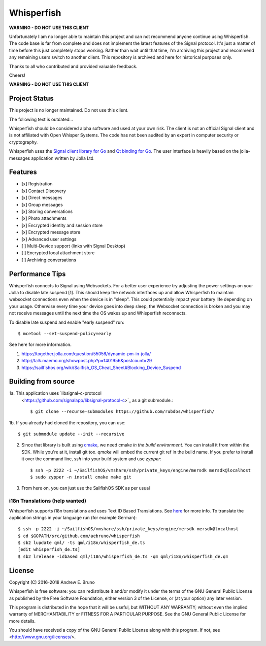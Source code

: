 ===============================================================================
Whisperfish
===============================================================================

**WARNING - DO NOT USE THIS CLIENT**

Unfortunately I am no longer able to maintain this project and can not
recommend anyone continue using Whisperfish. The code base is far from complete
and does not implement the latest features of the Signal protocol. It's just a
matter of time before this just completely stops working.  Rather than wait
until that time, I'm archiving this project and recommend any remaining users
switch to another client. This repository is archived and here for historical
purposes only.

Thanks to all who contributed and provided valuable feedback.

Cheers!

**WARNING - DO NOT USE THIS CLIENT**

-------------------------------------------------------------------------------
Project Status
-------------------------------------------------------------------------------

This project is no longer maintained. Do not use this client.

The following text is outdated...

Whisperfish should be considered alpha software and used at your own risk. The
client is not an official Signal client and is not affiliated with Open Whisper
Systems. The code has not been audited by an expert in computer security or
cryptography. 

Whisperfish uses the `Signal client library for Go
<https://github.com/aebruno/textsecure>`_ and `Qt binding for Go
<https://github.com/therecipe/qt>`_.  The user interface is heavily based on
the jolla-messages application written by Jolla Ltd.
  
-------------------------------------------------------------------------------
Features
-------------------------------------------------------------------------------

- [x] Registration
- [x] Contact Discovery
- [x] Direct messages
- [x] Group messages
- [x] Storing conversations
- [x] Photo attachments
- [x] Encrypted identity and session store
- [x] Encrypted message store
- [x] Advanced user settings
- [ ] Multi-Device support (links with Signal Desktop)
- [ ] Encrypted local attachment store
- [ ] Archiving conversations

-------------------------------------------------------------------------------
Performance Tips
-------------------------------------------------------------------------------

Whisperfish connects to Signal using Websockets. For a better user experience
try adjusting the power settings on your Jolla to disable late suspend [1].
This should keep the network interfaces up and allow Whisperfish to maintain
websocket connections even when the device is in "sleep". This could
potentially impact your battery life depending on your usage. Otherwise
every time your device goes into deep sleep, the Websocket connection is broken
and you may not receive messages until the next time the OS wakes up and
Whisperfish reconnects.

To disable late suspend and enable "early suspend" run::

    $ mcetool --set-suspend-policy=early    

See here for more information.

1. https://together.jolla.com/question/55056/dynamic-pm-in-jolla/
2. http://talk.maemo.org/showpost.php?p=1401956&postcount=29
3. https://sailfishos.org/wiki/Sailfish_OS_Cheat_Sheet#Blocking_Device_Suspend

-------------------------------------------------------------------------------
Building from source
-------------------------------------------------------------------------------


1a. This application uses `libsignal-c-protocol
    <https://github.com/signalapp/libsignal-protocol-c>`_
    as a git submodule.::

    $ git clone --recurse-submodules https://github.com/rubdos/whisperfish/

1b. If you already had cloned the repository, you can use::

    $ git submodule update --init --recursive

2. Since that library is built using `cmake <https://cmake.org/>`_,
   we need cmake *in the build environment*.
   You can install it from within the SDK.
   While you're at it, install git too. `qmake` will embed the current git ref in the build name.
   If you prefer to install it over the command line, `ssh` into your build system and use `zypper`::

    $ ssh -p 2222 -i ~/SailfishOS/vmshare/ssh/private_keys/engine/mersdk mersdk@localhost
    $ sudo zypper -n install cmake make git

3. From here on, you can just use the SailfishOS SDK as per usual

~~~~~~~~~~~~~~~~~~~~~~~~~~~~~~~~~~~~~~~~~~~~~~~~~~~~~~~~~~~~~~~~~~~~~~~~~~~~~~~
i18n Translations (help wanted)
~~~~~~~~~~~~~~~~~~~~~~~~~~~~~~~~~~~~~~~~~~~~~~~~~~~~~~~~~~~~~~~~~~~~~~~~~~~~~~~

Whisperfish supports i18n translations and uses Text ID Based Translations. See
`here <http://doc.qt.io/qt-5/linguist-id-based-i18n.html>`_ for more info. To
translate the application strings in your language run (for example German)::

    $ ssh -p 2222 -i ~/SailfishOS/vmshare/ssh/private_keys/engine/mersdk mersdk@localhost
    $ cd $GOPATH/src/github.com/aebruno/whisperfish
    $ sb2 lupdate qml/ -ts qml/i18n/whisperfish_de.ts
    [edit whisperfish_de.ts]
    $ sb2 lrelease -idbased qml/i18n/whisperfish_de.ts -qm qml/i18n/whisperfish_de.qm

-------------------------------------------------------------------------------
License
-------------------------------------------------------------------------------

Copyright (C) 2016-2018 Andrew E. Bruno

Whisperfish is free software: you can redistribute it and/or modify it under the
terms of the GNU General Public License as published by the Free Software
Foundation, either version 3 of the License, or (at your option) any later
version.

This program is distributed in the hope that it will be useful, but WITHOUT ANY
WARRANTY; without even the implied warranty of MERCHANTABILITY or FITNESS FOR A
PARTICULAR PURPOSE. See the GNU General Public License for more details.

You should have received a copy of the GNU General Public License along with
this program. If not, see <http://www.gnu.org/licenses/>.
